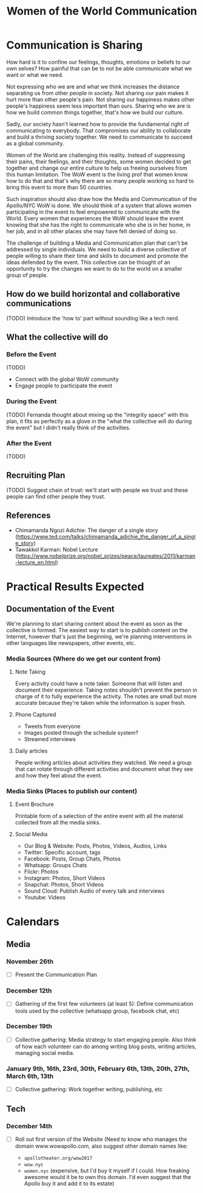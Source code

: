 #+TITLE: Women of the World Communication

* Communication is Sharing

  How hard is it to confine our feelings, thoughts, emotions or
  beliefs to our own selves? How painful that can be to not be able
  communicate what we want or what we need.

  Not expressing who we are and what we think increases the distance
  separating us from other people in society. Not sharing our pain
  makes it hurt more than other people's pain. Not sharing our
  happiness makes other people's happiness seem less important than
  ours. Sharing who we are is how we build common things together,
  that's how we build our culture.

  Sadly, our society hasn't learned how to provide the fundamental
  right of communicating to everybody. That compromises our ability to
  collaborate and build a thriving society together. We need to
  communicate to succeed as a global community.

  Women of the World are challenging this reality. Instead of
  suppressing their pains, their feelings, and their thoughts, some
  women decided to get together and change our entire culture to help
  us freeing ourselves from this human limitation. The WoW event is
  the living prof that women know how to do that and that's why there
  are so many people working so hard to bring this event to more than
  50 countries.

  Such inspiration should also draw how the Media and Communication of
  the Apollo/NYC WoW is done. We should think of a system that allows
  women participating in the event to feel empowered to communicate
  with the World. Every women that experiences the WoW should leave
  the event knowing that she has the right to communicate who she is
  in her home, in her job, and in all other places she may have felt
  denied of doing so.

  The challenge of building a Media and Communication plan that can't
  be addressed by single individuals. We need to build a diverse
  collective of people willing to share their time and skills to
  document and promote the ideas defended by the event. This
  collective can be thought of an opportunity to try the changes we
  want to do to the world on a smaller group of people.

** How do we build horizontal and collaborative communications

   (TODO) Introduce the 'how to' part without sounding like a tech nerd.

** What the collective will do

*** Before the Event

    (TODO)

    * Connect with the global WoW community
    * Engage people to participate the event

*** During the Event

    (TODO) Fernanda thought about mixing up the "integrity space" with
    this plan, it fits as perfectly as a glove in the "what the
    collective will do during the event" but I didn't really think of
    the activities.

*** After the Event

    (TODO)

** Recruiting Plan

   (TODO) Suggest chain of trust: we'll start with people we trust and
   these people can find other people they trust.

** References

   * Chimamanda Ngozi Adichie: The danger of a single story (https://www.ted.com/talks/chimamanda_adichie_the_danger_of_a_single_story)
   * Tawakkol Karman: Nobel Lecture (https://www.nobelprize.org/nobel_prizes/peace/laureates/2011/karman-lecture_en.html)

* Practical Results Expected

** Documentation of the Event

   We're planning to start sharing content about the event as soon as
   the collective is formed. The easiest way to start is to publish
   content on the Internet, however that's just the beginning, we're
   planning interventions in other languages like newspapers, other
   events, etc.

*** Media Sources (Where do we get our content from)
**** Note Taking
     Every activity could have a note taker. Someone that will listen
     and document their experience. Taking notes shouldn't prevent the
     person in charge of it to fully experience the activity. The
     notes are small but more accurate because they're taken while the
     information is super fresh.

**** Phone Captured
     * Tweets from everyone
     * Images posted through the schedule system?
     * Streamed interviews

**** Daily articles
     People writing articles about activities they watched. We need a
     group that can rotate through different activities and document
     what they see and how they feel about the event.

*** Media Sinks (Places to publish our content)
**** Event Brochure
     Printable form of a selection of the entire event with all the
     material collected from all the media sinks.
**** Social Media
     * Our Blog & Website: Posts, Photos, Videos, Audios, Links
     * Twitter: Specific account, tags
     * Facebook: Posts, Group Chats, Photos
     * Whatsapp: Groups Chats
     * Flickr: Photos
     * Instagram: Photos, Short Videos
     * Snapchat: Photos, Short Videos
     * Sound Cloud: Publish Audio of every talk and interviews
     * Youtube: Videos

* Calendars

** Media

*** November 26th
    * [ ] Present the Communication Plan
*** December 12th
    * [ ] Gathering of the first few volunteers (at least 5): Define
      communication tools used by the collective (whatsapp group,
      facebook chat, etc)
*** December 19th
    * [ ] Collective gathering: Media strategy to start engaging
      people. Also think of how each volunteer can do among writing
      blog posts, writing articles, managing social media.
*** January 9th, 16th, 23rd, 30th, February 6th, 13th, 20th, 27th, March 6th, 13th
    * [ ] Collective gathering: Work together writing, publishing, etc

** Tech

*** December 14th
    * [ ] Roll out first version of the Website (Need to know who
      manages the domain www.wowapollo.com, also suggest other domain
      names like:

      * =apollotheater.org/wow2017=
      * =wow.nyc=
      * =women.nyc= (expensive, but I'd buy it myself if I could. How
        freaking awesome would it be to own this domain. I'd even
        suggest that the Apollo buy it and add it to its estate)
